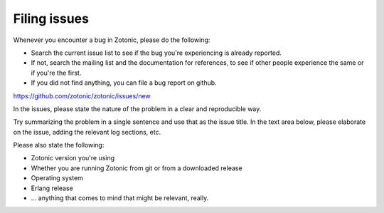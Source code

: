 Filing issues
=============

Whenever you encounter a bug in Zotonic, please do the following:

* Search the current issue list to see if the bug you're experiencing
  is already reported.

* If not, search the mailing list and the documentation for
  references, to see if other people experience the same or if you're
  the first.

* If you did not find anything, you can file a bug report on github.


https://github.com/zotonic/zotonic/issues/new  
  
In the issues, please state the nature of the problem in a clear and
reproducible way.

Try summarizing the problem in a single sentence and use that as the
issue title. In the text area below, please elaborate on the issue,
adding the relevant log sections, etc.

Please also state the following:

* Zotonic version you're using
* Whether you are running Zotonic from git or from a downloaded release
* Operating system
* Erlang release
* ... anything that comes to mind that might be relevant, really.    


  
